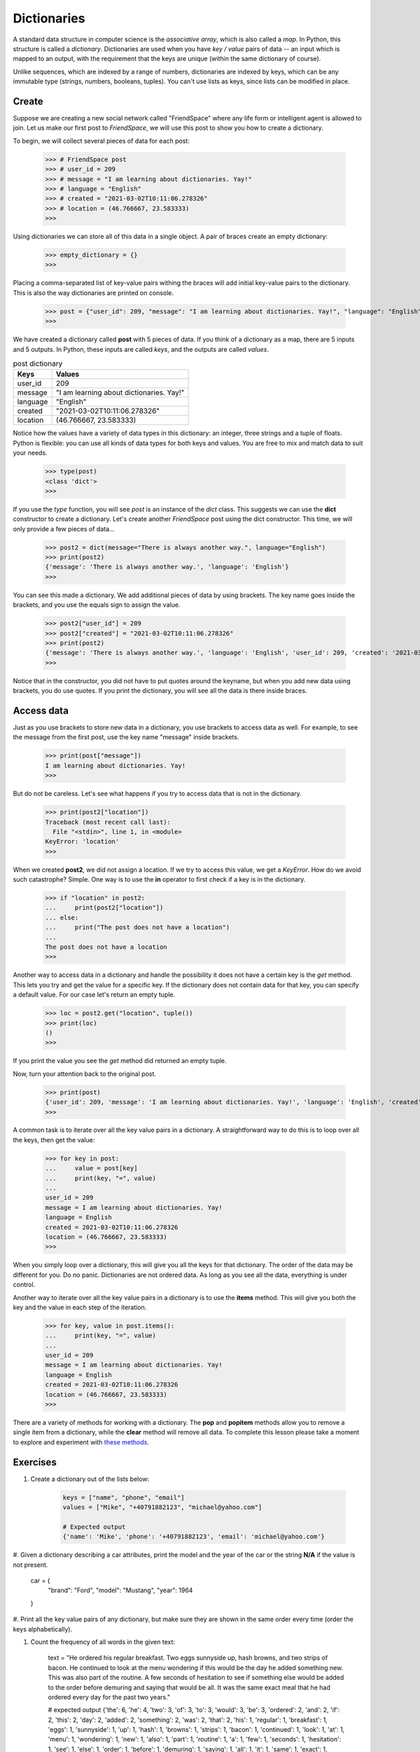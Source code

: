 ************
Dictionaries
************

A standard data structure in computer science is the *associative array*, which
is also called a *map*. In Python, this structure is called a *dictionary*.
Dictionaries are used when you have *key / value* pairs of data -- an input
which is mapped to an output, with the requirement that the keys are unique
(within the same dictionary of course).

Unlike sequences, which are indexed by a range of numbers, dictionaries are
indexed by keys, which can be any immutable type (strings, numbers, booleans,
tuples). You can't use lists as keys, since lists can be modified in place.


Create
######

Suppose we are creating a new social network called "FriendSpace" where any life
form or intelligent agent is allowed to join. Let us make our first post to
*FriendSpace*, we will use this post to show you how to create a dictionary.

To begin, we will collect several pieces of data for each post:

    >>> # FriendSpace post
    >>> # user_id = 209
    >>> # message = "I am learning about dictionaries. Yay!"
    >>> # language = "English"
    >>> # created = "2021-03-02T10:11:06.278326"
    >>> # location = (46.766667, 23.583333)
    >>>

Using dictionaries we can store all of this data in a single object. A pair of
braces create an empty dictionary:

    >>> empty_dictionary = {}
    >>>

Placing a comma-separated list of key-value pairs withing the braces will add
initial key-value pairs to the dictionary. This is also the way dictionaries are printed on console.

    >>> post = {"user_id": 209, "message": "I am learning about dictionaries. Yay!", "language": "English", "created": "2021-03-02T10:11:06.278326", "location": (46.766667, 23.583333)}
    >>>

We have created a dictionary called **post** with 5 pieces of data. If you think
of a dictionary as a map, there are 5 inputs and 5 outputs. In Python, these
inputs are called *keys*, and the outputs are called *values*.

.. table:: post dictionary
    :widths: auto

    ==========  ===========
     Keys        Values
    ==========  ===========
     user_id     209
     message     "I am learning about dictionaries. Yay!"
     language    "English"
     created     "2021-03-02T10:11:06.278326"
     location    (46.766667, 23.583333)
    ==========  ===========

Notice how the values have a variety of data types in this dictionary: an
integer, three strings and a tuple of floats. Python is flexible: you can use
all kinds of data types for both keys and values. You are free to mix and match
data to suit your needs.

    >>> type(post)
    <class 'dict'>
    >>>


If you use the *type* function, you will see *post* is an instance of the *dict*
class. This suggests we can use the **dict** constructor to create a dictionary.
Let's create another *FriendSpace* post using the dict constructor. This time,
we will only provide a few pieces of data...

    >>> post2 = dict(message="There is always another way.", language="English")
    >>> print(post2)
    {'message': 'There is always another way.', 'language': 'English'}
    >>>

You can see this made a dictionary. We add additional pieces of data by using
brackets. The key name goes inside the brackets, and you use the equals sign to
assign the value.

    >>> post2["user_id"] = 209
    >>> post2["created"] = "2021-03-02T10:11:06.278326"
    >>> print(post2)
    {'message': 'There is always another way.', 'language': 'English', 'user_id': 209, 'created': '2021-03-02T10:11:06.278326'}
    >>>

Notice that in the constructor, you did not have to put quotes
around the keyname, but when you add new data using brackets, you do use quotes.
If you print the dictionary, you will see all the data is there inside braces.


Access data
###########

Just as you use brackets to store new data in a dictionary, you use brackets to
access data as well. For example, to see the message from the first post, use
the key name "message" inside brackets.

    >>> print(post["message"])
    I am learning about dictionaries. Yay!
    >>>

But do not be careless. Let's see what happens if you try to access data that is
not in the dictionary.

    >>> print(post2["location"])
    Traceback (most recent call last):
      File "<stdin>", line 1, in <module>
    KeyError: 'location'
    >>>

When we created **post2**, we did not assign a location. If we try to access
this value, we get a *KeyError*. How do we avoid such catastrophe? Simple. One
way is to use the **in** operator to first check if a key is in the dictionary.

    >>> if "location" in post2:
    ...     print(post2["location"])
    ... else:
    ...     print("The post does not have a location")
    ...
    The post does not have a location
    >>>

Another way to access data in a dictionary and handle the possibility it does
not have a certain key is the *get* method. This lets you try and get the value
for a specific key. If the dictionary does not contain data for that key, you
can specify a default value. For our case let's return an empty tuple.

    >>> loc = post2.get("location", tuple())
    >>> print(loc)
    ()
    >>>

If you print the value you see the *get* method did returned an empty tuple.

Now, turn your attention back to the original post.

    >>> print(post)
    {'user_id': 209, 'message': 'I am learning about dictionaries. Yay!', 'language': 'English', 'created': '2021-03-02T10:11:06.278326', 'location': (46.766667, 23.583333)}
    >>>

A common task is to iterate over all the key value pairs in a dictionary. A
straightforward way to do this is to loop over all the keys, then get the value:

    >>> for key in post:
    ...     value = post[key]
    ...     print(key, "=", value)
    ...
    user_id = 209
    message = I am learning about dictionaries. Yay!
    language = English
    created = 2021-03-02T10:11:06.278326
    location = (46.766667, 23.583333)
    >>>

When you simply loop over a dictionary, this will give you all the keys for that
dictionary. The order of the data may be different for you. Do no panic.
Dictionaries are not ordered data. As long as you see all the data, everything
is under control.

Another way to iterate over all the key value pairs in a dictionary is to use
the **items** method. This will give you both the key and the value in each step
of the iteration.

    >>> for key, value in post.items():
    ...     print(key, "=", value)
    ...
    user_id = 209
    message = I am learning about dictionaries. Yay!
    language = English
    created = 2021-03-02T10:11:06.278326
    location = (46.766667, 23.583333)
    >>>


There are a variety of methods for working with a dictionary. The **pop** and
**popitem** methods allow you to remove a single item from a dictionary,
while the **clear** method will remove all data. To complete this lesson please
take a moment to explore and experiment with
`these methods <https://www.w3schools.com/python/python_ref_dictionary.asp>`_.


Exercises
#########

1. Create a dictionary out of the lists below:

    .. code-block:: python

        keys = ["name", "phone", "email"]
        values = ["Mike", "+40791882123", "michael@yahoo.com"]

        # Expected output
        {'name': 'Mike', 'phone': '+40791882123', 'email': 'michael@yahoo.com'}

#. Given a dictionary describing a car attributes, print the model and the year
of the car or the string **N/A** if the value is not present.

    .. code-block:: python

    car = {
        "brand": "Ford",
        "model": "Mustang",
        "year": 1964
    }

#. Print all the key value pairs of any dictionary, but make sure they are shown
in the same order every time (order the keys alphabetically).

#. Count the frequency of all words in the given text:

    .. code-block:: python

    text = "He ordered his regular breakfast. Two eggs sunnyside up, hash browns, and two strips of bacon. He continued to look at the menu wondering if this would be the day he added something new. This was also part of the routine. A few seconds of hesitation to see if something else would be added to the order before demuring and saying that would be all. It was the same exact meal that he had ordered every day for the past two years."

    # expected output
    {'the': 6, 'he': 4, 'two': 3, 'of': 3, 'to': 3, 'would': 3, 'be': 3, 'ordered': 2, 'and': 2, 'if': 2, 'this': 2, 'day': 2, 'added': 2, 'something': 2, 'was': 2, 'that': 2, 'his': 1, 'regular': 1, 'breakfast': 1, 'eggs': 1, 'sunnyside': 1, 'up': 1, 'hash': 1, 'browns': 1, 'strips': 1, 'bacon': 1, 'continued': 1, 'look': 1, 'at': 1, 'menu': 1, 'wondering': 1, 'new': 1, 'also': 1, 'part': 1, 'routine': 1, 'a': 1, 'few': 1, 'seconds': 1, 'hesitation': 1, 'see': 1, 'else': 1, 'order': 1, 'before': 1, 'demuring': 1, 'saying': 1, 'all': 1, 'it': 1, 'same': 1, 'exact': 1, 'meal': 1, 'had': 1, 'every': 1, 'for': 1, 'past': 1, 'years': 1}
